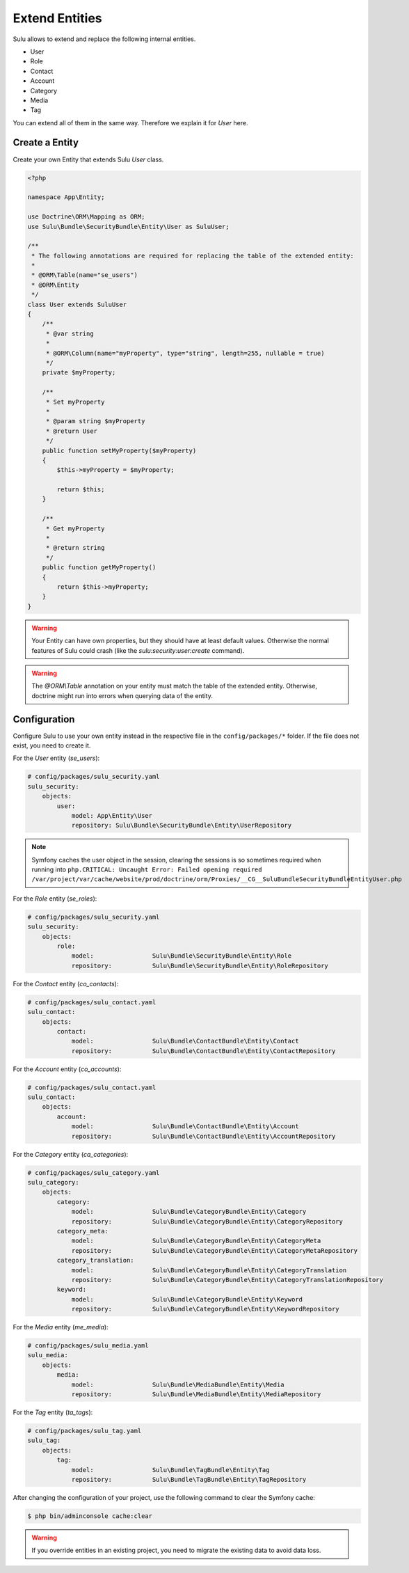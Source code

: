 Extend Entities
===============

Sulu allows to extend and replace the following internal entities.

* User
* Role
* Contact
* Account
* Category
* Media
* Tag

You can extend all of them in the same way. Therefore we explain it for `User` here.

Create a Entity
---------------

Create your own Entity that extends Sulu `User` class.

.. code-block:: php

    <?php

    namespace App\Entity;

    use Doctrine\ORM\Mapping as ORM;
    use Sulu\Bundle\SecurityBundle\Entity\User as SuluUser;

    /**
     * The following annotations are required for replacing the table of the extended entity:
     *
     * @ORM\Table(name="se_users")
     * @ORM\Entity
     */
    class User extends SuluUser
    {
        /**
         * @var string
         *
         * @ORM\Column(name="myProperty", type="string", length=255, nullable = true)
         */
        private $myProperty;

        /**
         * Set myProperty
         *
         * @param string $myProperty
         * @return User
         */
        public function setMyProperty($myProperty)
        {
            $this->myProperty = $myProperty;

            return $this;
        }

        /**
         * Get myProperty
         *
         * @return string
         */
        public function getMyProperty()
        {
            return $this->myProperty;
        }
    }

.. warning::

    Your Entity can have own properties, but they should have at least default values.
    Otherwise the normal features of Sulu could crash (like the
    `sulu:security:user:create` command).

.. warning::

    The `@ORM\\Table` annotation on your entity must match the table of the extended entity.
    Otherwise, doctrine might run into errors when querying data of the entity.

Configuration
-------------

Configure Sulu to use your own entity instead in the respective file in the
``config/packages/*`` folder. If the file does not exist, you need to create it.

For the `User` entity (`se_users`):

.. code-block:: yaml

    # config/packages/sulu_security.yaml
    sulu_security:
        objects:
            user:
                model: App\Entity\User
                repository: Sulu\Bundle\SecurityBundle\Entity\UserRepository

.. note::

   Symfony caches the user object in the session, clearing the sessions is so sometimes required
   when running into ``php.CRITICAL: Uncaught Error: Failed opening required /var/project/var/cache/website/prod/doctrine/orm/Proxies/__CG__SuluBundleSecurityBundleEntityUser.php``

For the `Role` entity (`se_roles`):

.. code-block:: yaml

    # config/packages/sulu_security.yaml
    sulu_security:
        objects:
            role:
                model:                Sulu\Bundle\SecurityBundle\Entity\Role
                repository:           Sulu\Bundle\SecurityBundle\Entity\RoleRepository

For the `Contact` entity (`co_contacts`):

.. code-block:: yaml

    # config/packages/sulu_contact.yaml
    sulu_contact:
        objects:
            contact:
                model:                Sulu\Bundle\ContactBundle\Entity\Contact
                repository:           Sulu\Bundle\ContactBundle\Entity\ContactRepository

For the `Account` entity (`co_accounts`):

.. code-block:: yaml

    # config/packages/sulu_contact.yaml
    sulu_contact:
        objects:
            account:
                model:                Sulu\Bundle\ContactBundle\Entity\Account
                repository:           Sulu\Bundle\ContactBundle\Entity\AccountRepository

For the `Category` entity (`ca_categories`):

.. code-block:: yaml

    # config/packages/sulu_category.yaml
    sulu_category:
        objects:
            category:
                model:                Sulu\Bundle\CategoryBundle\Entity\Category
                repository:           Sulu\Bundle\CategoryBundle\Entity\CategoryRepository
            category_meta:
                model:                Sulu\Bundle\CategoryBundle\Entity\CategoryMeta
                repository:           Sulu\Bundle\CategoryBundle\Entity\CategoryMetaRepository
            category_translation:
                model:                Sulu\Bundle\CategoryBundle\Entity\CategoryTranslation
                repository:           Sulu\Bundle\CategoryBundle\Entity\CategoryTranslationRepository
            keyword:
                model:                Sulu\Bundle\CategoryBundle\Entity\Keyword
                repository:           Sulu\Bundle\CategoryBundle\Entity\KeywordRepository

For the `Media` entity (`me_media`):

.. code-block:: yaml

    # config/packages/sulu_media.yaml
    sulu_media:
        objects:
            media:
                model:                Sulu\Bundle\MediaBundle\Entity\Media
                repository:           Sulu\Bundle\MediaBundle\Entity\MediaRepository

For the `Tag` entity (`ta_tags`):

.. code-block:: yaml

    # config/packages/sulu_tag.yaml
    sulu_tag:
        objects:
            tag:
                model:                Sulu\Bundle\TagBundle\Entity\Tag
                repository:           Sulu\Bundle\TagBundle\Entity\TagRepository

After changing the configuration of your project, use the following command to clear the
Symfony cache:

.. code-block:: bash

    $ php bin/adminconsole cache:clear

.. warning::

    If you override entities in an existing project, you need to migrate the existing data
    to avoid data loss.
